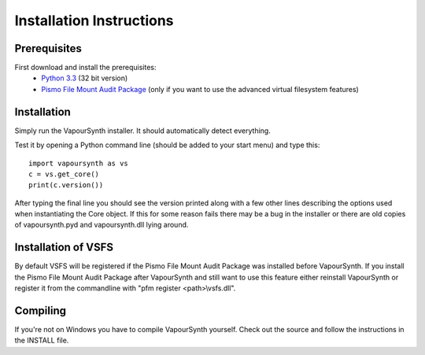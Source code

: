 Installation Instructions
=========================

Prerequisites
#############

First download and install the prerequisites:
   * `Python 3.3 <http://www.python.org/>`_ (32 bit version)
   * `Pismo File Mount Audit Package <http://www.pismotechnic.com/download/>`_ (only if you want to use the advanced virtual filesystem features)

Installation
############

Simply run the VapourSynth installer. It should automatically detect everything.

Test it by opening a Python command line (should be added to your start menu) and type this::

   import vapoursynth as vs
   c = vs.get_core()
   print(c.version())

After typing the final line you should see the version printed along with a few other lines describing the options used when instantiating the Core object.
If this for some reason fails there may be a bug in the installer or there are old copies of vapoursynth.pyd and vapoursynth.dll lying around.

Installation of VSFS
####################
By default VSFS will be registered if the Pismo File Mount Audit Package was installed before VapourSynth.
If you install the Pismo File Mount Audit Package after VapourSynth and still want to use this feature either reinstall VapourSynth or register it from the commandline with "pfm register <path>\\vsfs.dll".

Compiling
#########
If you're not on Windows you have to compile VapourSynth yourself. Check out the source and follow the instructions in the INSTALL file.
